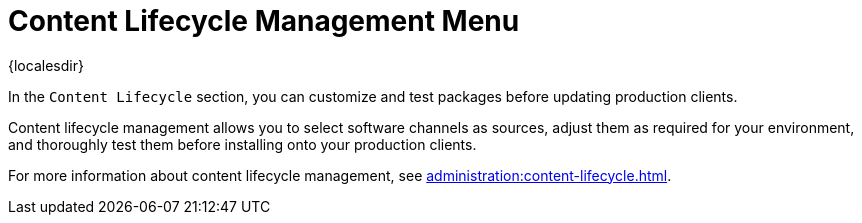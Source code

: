 [[ref-clm-menu]]
= Content Lifecycle Management Menu

{localesdir} 


In the [guimenu]``Content Lifecycle`` section, you can customize and test packages before updating production clients.

Content lifecycle management allows you to select software channels as sources, adjust them as required for your environment, and thoroughly test them before installing onto your production clients.

For more information about content lifecycle management, see xref:administration:content-lifecycle.adoc[].
